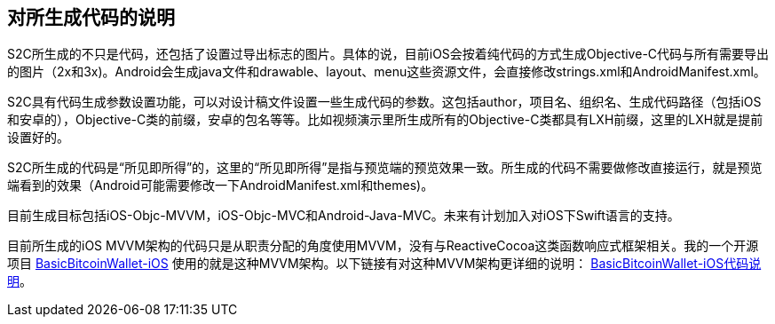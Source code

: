 == 对所生成代码的说明

S2C所生成的不只是代码，还包括了设置过导出标志的图片。具体的说，目前iOS会按着纯代码的方式生成Objective-C代码与所有需要导出的图片（2x和3x)。Android会生成java文件和drawable、layout、menu这些资源文件，会直接修改strings.xml和AndroidManifest.xml。

S2C具有代码生成参数设置功能，可以对设计稿文件设置一些生成代码的参数。这包括author，项目名、组织名、生成代码路径（包括iOS和安卓的），Objective-C类的前缀，安卓的包名等等。比如视频演示里所生成所有的Objective-C类都具有LXH前缀，这里的LXH就是提前设置好的。

S2C所生成的代码是“所见即所得”的，这里的“所见即所得”是指与预览端的预览效果一致。所生成的代码不需要做修改直接运行，就是预览端看到的效果（Android可能需要修改一下AndroidManifest.xml和themes)。

目前生成目标包括iOS-Objc-MVVM，iOS-Objc-MVC和Android-Java-MVC。未来有计划加入对iOS下Swift语言的支持。

目前所生成的iOS MVVM架构的代码只是从职责分配的角度使用MVVM，没有与ReactiveCocoa这类函数响应式框架相关。我的一个开源项目
https://github.com/lianxianghui/BasicBitcoinWallet-iOS[BasicBitcoinWallet-iOS]
使用的就是这种MVVM架构。以下链接有对这种MVVM架构更详细的说明： https://github.com/lianxianghui/BasicBitcoinWalletDocs/blob/master/CodeDescription.adoc#对架构的选择[BasicBitcoinWallet-iOS代码说明]。
